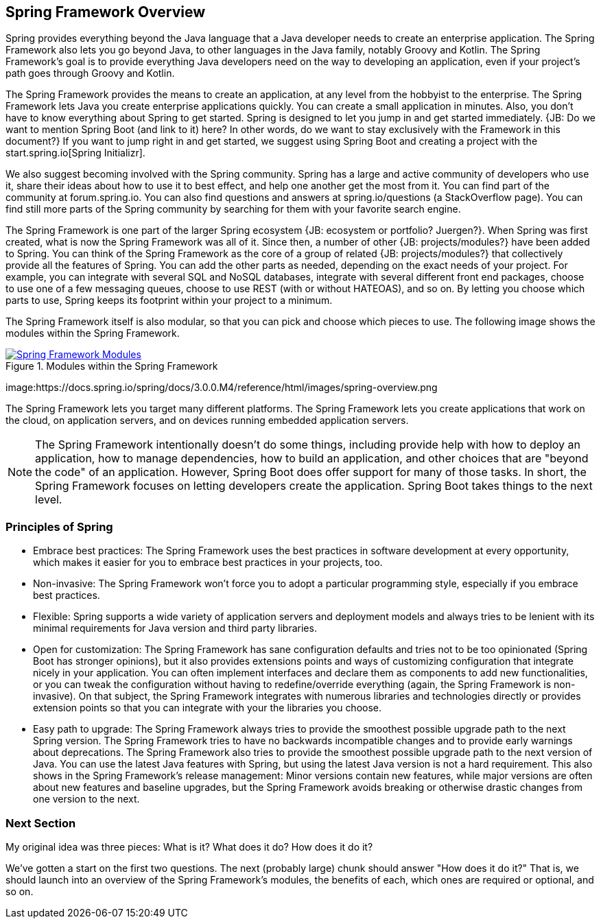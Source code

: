 == Spring Framework Overview

Spring provides everything beyond the Java language that a Java developer needs to create an enterprise application. The Spring Framework also lets you go beyond Java, to other languages in the Java family, notably Groovy and Kotlin. The Spring Framework's goal is to provide everything Java developers need on the way to developing an application, even if your project's path goes through Groovy and Kotlin.

The Spring Framework provides the means to create an application, at any level from the hobbyist to the enterprise. The Spring Framework lets Java you create enterprise applications quickly. You can create a small application in minutes. Also, you don't have to know everything about Spring to get started. Spring is designed to let you jump in and get started immediately. {JB: Do we want to mention Spring Boot (and link to it) here? In other words, do we want to stay exclusively with the Framework in this document?} If you want to jump right in and get started, we suggest using Spring Boot and creating a project with the start.spring.io[Spring Initializr].

We also suggest becoming involved with the Spring community. Spring has a large and active community of developers who use it, share their ideas about how to use it to best effect, and help one another get the most from it. You can find part of the community at forum.spring.io. You can also find questions and answers at spring.io/questions (a StackOverflow page). You can find still more parts of the Spring community by searching for them with your favorite search engine.

The Spring Framework is one part of the larger Spring ecosystem {JB: ecosystem or portfolio? Juergen?}. When Spring was first created, what is now the Spring Framework was all of it. Since then, a number of other {JB: projects/modules?} have been added to Spring. You can think of the Spring Framework as the core of a group of related {JB: projects/modules?} that collectively provide all the features of Spring. You can add the other parts as needed, depending on the exact needs of your project. For example, you can integrate with several SQL and NoSQL databases, integrate with several different front end packages, choose to use one of a few messaging queues, choose to use REST (with or without HATEOAS), and so on. By letting you choose which parts to use, Spring keeps its footprint within your project to a minimum.

The Spring Framework itself is also modular, so that you can pick and choose which pieces to use. The following image shows the modules within the Spring Framework.

[#img-FrameworkModules]
.Modules within the Spring Framework
[link=https://docs.spring.io/spring/docs/3.0.0.M4/reference/html/images/spring-overview.png]
image::https://docs.spring.io/spring/docs/3.0.0.M4/reference/html/images/spring-overview.png["Spring Framework Modules"]

image:https://docs.spring.io/spring/docs/3.0.0.M4/reference/html/images/spring-overview.png

The Spring Framework lets you target many different platforms. The Spring Framework lets you create applications that work on the cloud, on application servers, and on devices running embedded application servers.

[NOTE]
The Spring Framework intentionally doesn't do some things, including provide help with how to deploy an application, how to manage dependencies, how to build an application, and other choices that are "beyond the code" of an application. However, Spring Boot does offer support for many of those tasks. In short, the Spring Framework focuses on letting developers create the application. Spring Boot takes things to the next level.

=== Principles of Spring

* Embrace best practices: The Spring Framework uses the best practices in software development at every opportunity, which makes it easier for you to embrace best practices in your projects, too.
* Non-invasive: The Spring Framework won't force you to adopt a particular programming style, especially if you embrace best practices.
* Flexible: Spring supports a wide variety of application servers and deployment models and always tries to be lenient with its minimal requirements for Java version and third party libraries.
* Open for customization: The Spring Framework has sane configuration defaults and tries not to be too opinionated (Spring Boot has stronger opinions), but it also provides extensions points and ways of customizing configuration that integrate nicely in your application. You can often implement interfaces and declare them as components to add new functionalities, or you can tweak the configuration without having to redefine/override everything (again, the Spring Framework is non-invasive). On that subject, the Spring Framework integrates with numerous libraries and technologies directly or provides extension points so that you can integrate with your the libraries you choose.
* Easy path to upgrade: The Spring Framework always tries to provide the smoothest possible upgrade path to the next Spring version. The Spring Framework tries to have no backwards incompatible changes and to provide early warnings about deprecations. The Spring Framework also tries to provide the smoothest possible upgrade path to the next version of Java. You can use the latest Java features with Spring, but using the latest Java version is not a hard requirement. This also shows in the Spring Framework's release management: Minor versions contain new features, while major versions are often about new features and baseline upgrades, but the Spring Framework avoids breaking or otherwise drastic changes from one version to the next.

=== Next Section

My original idea was three pieces: What is it? What does it do? How does it do it?

We've gotten a start on the first two questions. The next (probably large) chunk should answer "How does it do it?" That is, we should launch into an overview of the Spring Framework's modules, the benefits of each, which ones are required or optional, and so on.
